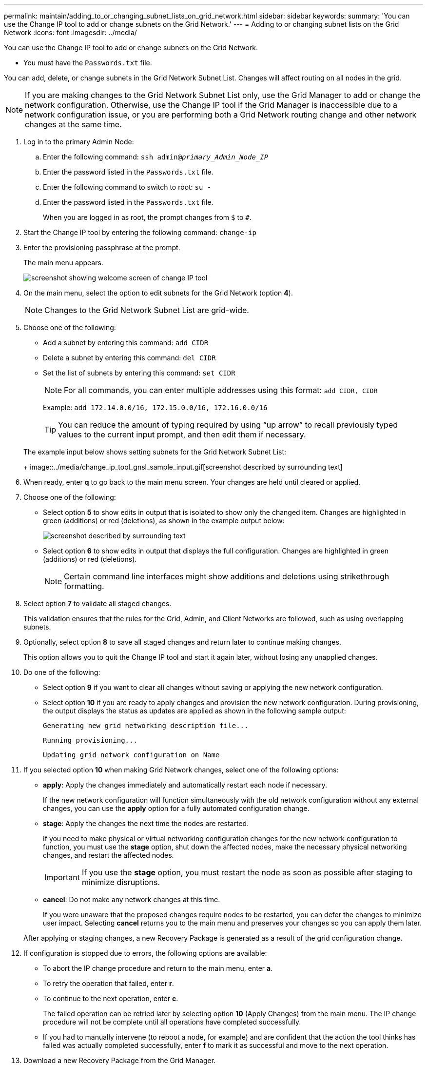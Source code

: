 ---
permalink: maintain/adding_to_or_changing_subnet_lists_on_grid_network.html
sidebar: sidebar
keywords: 
summary: 'You can use the Change IP tool to add or change subnets on the Grid Network.'
---
= Adding to or changing subnet lists on the Grid Network
:icons: font
:imagesdir: ../media/

[.lead]
You can use the Change IP tool to add or change subnets on the Grid Network.

* You must have the `Passwords.txt` file.

You can add, delete, or change subnets in the Grid Network Subnet List. Changes will affect routing on all nodes in the grid.

NOTE: If you are making changes to the Grid Network Subnet List only, use the Grid Manager to add or change the network configuration. Otherwise, use the Change IP tool if the Grid Manager is inaccessible due to a network configuration issue, or you are performing both a Grid Network routing change and other network changes at the same time.

. Log in to the primary Admin Node:
 .. Enter the following command: `ssh admin@_primary_Admin_Node_IP_`
 .. Enter the password listed in the `Passwords.txt` file.
 .. Enter the following command to switch to root: `su -`
 .. Enter the password listed in the `Passwords.txt` file.
+
When you are logged in as root, the prompt changes from `$` to `#`.
. Start the Change IP tool by entering the following command: `change-ip`
. Enter the provisioning passphrase at the prompt.
+
The main menu appears.
+
image::../media/change_ip_tool_main_menu.png[screenshot showing welcome screen of change IP tool]

. On the main menu, select the option to edit subnets for the Grid Network (option *4*).
+
NOTE: Changes to the Grid Network Subnet List are grid-wide.

. Choose one of the following:
 ** Add a subnet by entering this command: `add CIDR`
 ** Delete a subnet by entering this command: `del CIDR`
 ** Set the list of subnets by entering this command: `set CIDR`
+
NOTE: For all commands, you can enter multiple addresses using this format: `add CIDR, CIDR`
+
Example: `add 172.14.0.0/16, 172.15.0.0/16, 172.16.0.0/16`
+
TIP: You can reduce the amount of typing required by using "`up arrow`" to recall previously typed values to the current input prompt, and then edit them if necessary.

+
The example input below shows setting subnets for the Grid Network Subnet List:
+
image::../media/change_ip_tool_gnsl_sample_input.gif[screenshot described by surrounding text]
. When ready, enter *q* to go back to the main menu screen. Your changes are held until cleared or applied.
. Choose one of the following:
 ** Select option *5* to show edits in output that is isolated to show only the changed item. Changes are highlighted in green (additions) or red (deletions), as shown in the example output below:
+
image::../media/change_ip_tool_gnsl_sample_output.gif[screenshot described by surrounding text]

 ** Select option *6* to show edits in output that displays the full configuration. Changes are highlighted in green (additions) or red (deletions).
+
NOTE: Certain command line interfaces might show additions and deletions using strikethrough formatting.

. Select option *7* to validate all staged changes.
+
This validation ensures that the rules for the Grid, Admin, and Client Networks are followed, such as using overlapping subnets.

. Optionally, select option *8* to save all staged changes and return later to continue making changes.
+
This option allows you to quit the Change IP tool and start it again later, without losing any unapplied changes.

. Do one of the following:
 ** Select option *9* if you want to clear all changes without saving or applying the new network configuration.
 ** Select option *10* if you are ready to apply changes and provision the new network configuration. During provisioning, the output displays the status as updates are applied as shown in the following sample output:
+
----
Generating new grid networking description file...
----
+
----
Running provisioning...
----
+
----
Updating grid network configuration on Name
----
. If you selected option *10* when making Grid Network changes, select one of the following options:
 ** *apply*: Apply the changes immediately and automatically restart each node if necessary.
+
If the new network configuration will function simultaneously with the old network configuration without any external changes, you can use the *apply* option for a fully automated configuration change.

 ** *stage*: Apply the changes the next time the nodes are restarted.
+
If you need to make physical or virtual networking configuration changes for the new network configuration to function, you must use the *stage* option, shut down the affected nodes, make the necessary physical networking changes, and restart the affected nodes.
+
IMPORTANT: If you use the *stage* option, you must restart the node as soon as possible after staging to minimize disruptions.

 ** *cancel*: Do not make any network changes at this time.
+
If you were unaware that the proposed changes require nodes to be restarted, you can defer the changes to minimize user impact. Selecting *cancel* returns you to the main menu and preserves your changes so you can apply them later.

+
After applying or staging changes, a new Recovery Package is generated as a result of the grid configuration change.
. If configuration is stopped due to errors, the following options are available:
 ** To abort the IP change procedure and return to the main menu, enter *a*.
 ** To retry the operation that failed, enter *r*.
 ** To continue to the next operation, enter *c*.
+
The failed operation can be retried later by selecting option *10* (Apply Changes) from the main menu. The IP change procedure will not be complete until all operations have completed successfully.

 ** If you had to manually intervene (to reboot a node, for example) and are confident that the action the tool thinks has failed was actually completed successfully, enter *f* to mark it as successful and move to the next operation.
. Download a new Recovery Package from the Grid Manager.
 .. Select *Maintenance* > *System* > *Recovery Package*.
 .. Enter the provisioning passphrase.

+
IMPORTANT: The Recovery Package file must be secured because it contains encryption keys and passwords that can be used to obtain data from the StorageGRID system.

*Related information*

xref:configuring_ip_addresses.adoc[Configuring IP addresses]
